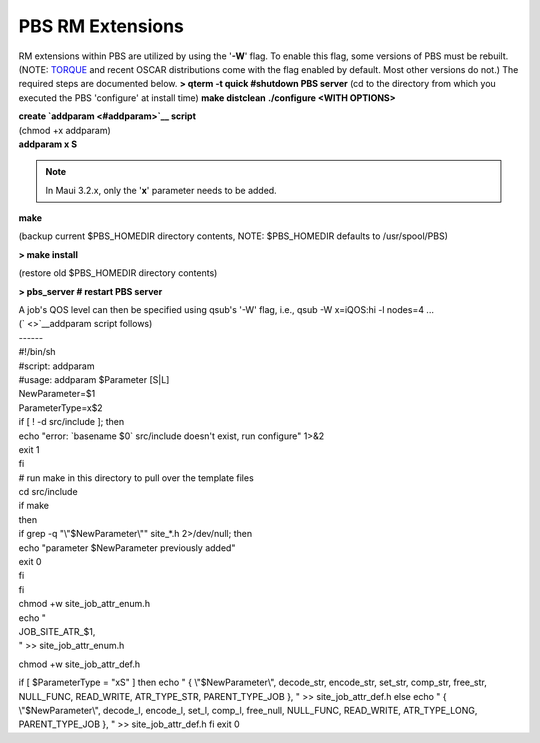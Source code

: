 PBS RM Extensions
#################

RM extensions within PBS are utilized by using the '**-W**' flag. To
enable this flag, some versions of PBS must be rebuilt.(NOTE:
`TORQUE <../../torque>`__ and recent OSCAR distributions come with the
flag enabled by default. Most other versions do not.)
The required steps are documented below.
**> qterm -t quick #shutdown PBS server** (cd to the directory from
which you executed the PBS 'configure' at install time) **make
distclean** **./configure <WITH OPTIONS>**

| **create `addparam <#addparam>`__ script**
| (chmod +x addparam)

| **addparam x S**

.. note::

   In Maui 3.2.x, only the '**x**' parameter needs to be added.

**make**

(backup current $PBS\_HOMEDIR directory contents, NOTE: $PBS\_HOMEDIR
defaults to /usr/spool/PBS)

**> make install**

(restore old $PBS\_HOMEDIR directory contents)

**> pbs\_server # restart PBS server**

| A job's QOS level can then be specified using qsub's '-W' flag, i.e.,
  qsub -W x=iQOS:hi -l nodes=4 ...

| (` <>`__\ addparam script follows)
| ------
| #!/bin/sh
| #script: addparam
| #usage: addparam $Parameter [S\|L]

| NewParameter=$1
| ParameterType=x$2

| if [ ! -d src/include ]; then
| echo "error: \`basename $0\` src/include doesn't exist, run configure"
  1>&2
| exit 1
| fi

| # run make in this directory to pull over the template files
| cd src/include
| if make
| then

| if grep -q "\\"$NewParameter\\"" site\_\*.h 2>/dev/null; then
| echo "parameter $NewParameter previously added"
| exit 0
| fi
| fi

| chmod +w site\_job\_attr\_enum.h
| echo "
| JOB\_SITE\_ATR\_$1,
| " >> site\_job\_attr\_enum.h

chmod +w site\_job\_attr\_def.h

if [ $ParameterType = "xS" ]
then
echo "
{ \\"$NewParameter\\",
decode\_str,
encode\_str,
set\_str,
comp\_str,
free\_str,
NULL\_FUNC,
READ\_WRITE,
ATR\_TYPE\_STR,
PARENT\_TYPE\_JOB
},
" >> site\_job\_attr\_def.h
else
echo "
{ \\"$NewParameter\\",
decode\_l,
encode\_l,
set\_l,
comp\_l,
free\_null,
NULL\_FUNC,
READ\_WRITE,
ATR\_TYPE\_LONG,
PARENT\_TYPE\_JOB
},
" >> site\_job\_attr\_def.h
fi
exit 0

